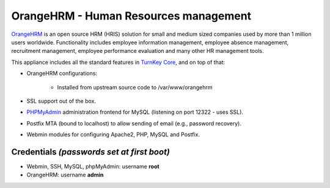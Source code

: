 OrangeHRM - Human Resources management
======================================

`OrangeHRM`_ is an open source HRM (HRIS) solution for small and medium
sized companies used by more than 1 million users worldwide.
Functionality includes employee information management, employee absence
management, recruitment management, employee performance evaluation and
many other HR management tools.

This appliance includes all the standard features in `TurnKey Core`_,
and on top of that:

- OrangeHRM configurations:
   
   - Installed from upstream source code to /var/www/orangehrm

- SSL support out of the box.
- `PHPMyAdmin`_ administration frontend for MySQL (listening on port
  12322 - uses SSL).
- Postfix MTA (bound to localhost) to allow sending of email (e.g.,
  password recovery).
- Webmin modules for configuring Apache2, PHP, MySQL and Postfix.

Credentials *(passwords set at first boot)*
-------------------------------------------

-  Webmin, SSH, MySQL, phpMyAdmin: username **root**
-  OrangeHRM: username **admin**


.. _OrangeHRM: http://www.orangehrm.com
.. _TurnKey Core: http://www.turnkeylinux.org/core
.. _PHPMyAdmin: http://www.phpmyadmin.net
